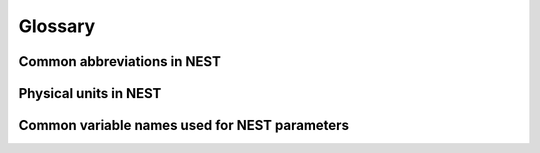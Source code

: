 Glossary
==============

Common abbreviations in NEST
------------------------------
.. glossary::

 aeif
    adaptive exponential integrate and fire

 cond
    conductance-based

 ex
    excitatory

 gif
    generalized integrate and fire

 hh
    hodgkin huxley

 ht
    hill and tononi

 iaf
    integrate and fire

 in
    inhibitory

 MAM
    multi-area model

 mpi
    message passing interface

 pp
    point process

 psc
    post synaptic current (current-based)

 rng
    random number generator

 stdp
    spike-timing dependent plasticity synapse

 st
    short term plasticity

 vp
    virtual process

 wfr
    waveform relaxation method

Physical units in NEST
------------------------

.. glossary::

 capacitance
    picofarads `pF`

 conductance
    nanosiemens `nS`

 current
     picoamperes `pA`

 modulation frequencies
     herz `Hz`

 spike rates
     spikes/s

 time
    milliseconds `ms`

 voltage
    millivolts `mV`


Common variable names used for NEST parameters
-----------------------------------------------

.. glossary::

 C_m
    Capacitance of the membrane in pF

 E_ex
    Excitatory reversal potential in mV.
 E_in
    Inhibitory reversal potential in mV.

 E_K
    Potassium reversal potential in mV.

 E_L
    Resting membrane potential in mV.

 E_Na
    Sodium reversal potential in mV.

 frequency
    frequncy in Hz

 g_K
    Potassium peak conductance in nS.

 g_L
    Leak conductance in nS

 g_Na
    Sodium peak conductance in nS.

 I_e
    Constant input current in pA.

 tau_m
    Membrane time constant in ms

 t_ref
    Duration of refractory period in ms

 t_spike
    point in time of last spike in

 V_min
    Absolute lower value for the membrane potential in mV

 V_m
    Membrane potential in mV

 V_reset double
    Reset potential of the membrane in mV.

 V_th
    Spike threshold in mV.




